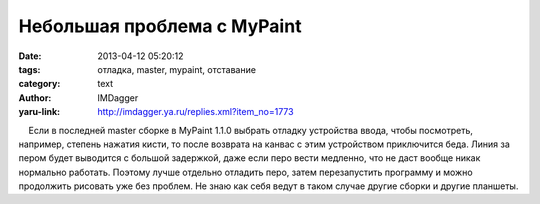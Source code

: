 Небольшая проблема с MyPaint
============================
:date: 2013-04-12 05:20:12
:tags: отладка, master, mypaint, отставание
:category: text
:author: IMDagger
:yaru-link: http://imdagger.ya.ru/replies.xml?item_no=1773

    Если в последней master сборке в MyPaint 1.1.0 выбрать отладку
устройства ввода, чтобы посмотреть, например, степень нажатия кисти, то
после возврата на канвас с этим устройством приключится беда. Линия за
пером будет выводится с большой задержкой, даже если перо вести
медленно, что не даст вообще никак нормально работать. Поэтому лучше
отдельно отладить перо, затем перезапустить программу и можно продолжить
рисовать уже без проблем. Не знаю как себя ведут в таком случае другие
сборки и другие планшеты.


